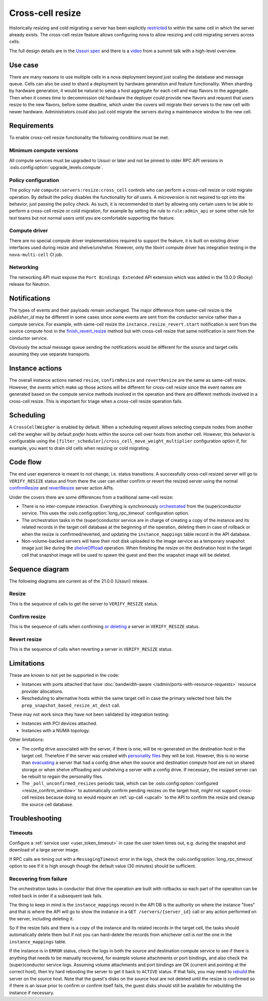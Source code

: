=================
Cross-cell resize
=================

Historically resizing and cold migrating a server has been explicitly
`restricted`_ to within the same cell in which the server already exists.
The cross-cell resize feature allows configuring nova to allow resizing
and cold migrating servers across cells.

The full design details are in the `Ussuri spec`_ and there is a `video`_ from
a summit talk with a high-level overview.

.. _restricted: https://opendev.org/openstack/nova/src/tag/20.0.0/nova/conductor/tasks/migrate.py#L164
.. _Ussuri spec: https://specs.openstack.org/openstack/nova-specs/specs/ussuri/approved/cross-cell-resize.html
.. _video: https://www.openstack.org/videos/summits/denver-2019/whats-new-in-nova-cellsv2

Use case
~~~~~~~~

There are many reasons to use multiple cells in a nova deployment beyond just
scaling the database and message queue. Cells can also be used to shard a
deployment by hardware generation and feature functionality. When sharding by
hardware generation, it would be natural to setup a host aggregate for each
cell and map flavors to the aggregate. Then when it comes time to decommission
old hardware the deployer could provide new flavors and request that users
resize to the new flavors, before some deadline, which under the covers will
migrate their servers to the new cell with newer hardware. Administrators
could also just cold migrate the servers during a maintenance window to the
new cell.

Requirements
~~~~~~~~~~~~

To enable cross-cell resize functionality the following conditions must be met.

Minimum compute versions
------------------------

All compute services must be upgraded to Ussuri or later and not be pinned
to older RPC API versions in :oslo.config:option:`upgrade_levels.compute`.

Policy configuration
--------------------

The policy rule ``compute:servers:resize:cross_cell`` controls who can perform
a cross-cell resize or cold migrate operation. By default the policy disables
the functionality for *all* users. A microversion is not required to opt into
the behavior, just passing the policy check. As such, it is recommended to
start by allowing only certain users to be able to perform a cross-cell resize
or cold migration, for example by setting the rule to ``rule:admin_api`` or
some other rule for test teams but not normal users until you are comfortable
supporting the feature.

Compute driver
--------------

There are no special compute driver implementations required to support the
feature, it is built on existing driver interfaces used during resize and
shelve/unshelve. However, only the libvirt compute driver has integration
testing in the ``nova-multi-cell`` CI job.

Networking
----------

The networking API must expose the ``Port Bindings Extended`` API extension
which was added in the 13.0.0 (Rocky) release for Neutron.

Notifications
~~~~~~~~~~~~~

The types of events and their payloads remain unchanged. The major difference
from same-cell resize is the *publisher_id* may be different in some cases
since some events are sent from the conductor service rather than a compute
service. For example, with same-cell resize the
``instance.resize_revert.start`` notification is sent from the source compute
host in the `finish_revert_resize`_ method but with cross-cell resize that
same notification is sent from the conductor service.

Obviously the actual message queue sending the notifications would be different
for the source and target cells assuming they use separate transports.

.. _finish_revert_resize: https://opendev.org/openstack/nova/src/tag/20.0.0/nova/compute/manager.py#L4326

Instance actions
~~~~~~~~~~~~~~~~

The overall instance actions named ``resize``, ``confirmResize`` and
``revertResize`` are the same as same-cell resize. However, the *events* which
make up those actions will be different for cross-cell resize since the event
names are generated based on the compute service methods involved in the
operation and there are different methods involved in a cross-cell resize.
This is important for triage when a cross-cell resize operation fails.

Scheduling
~~~~~~~~~~

.. TODO: link to CrossCellWeigher docs when published.

A ``CrossCellWeigher`` is enabled by default. When a scheduling request
allows selecting compute nodes from another cell the weigher will by default
*prefer* hosts within the source cell over hosts from another cell. However,
this behavior is configurable using the
``[filter_scheduler]/cross_cell_move_weight_multiplier`` configuration option
if, for example, you want to drain old cells when resizing or cold migrating.

Code flow
~~~~~~~~~

The end user experience is meant to not change, i.e. status transitions. A
successfully cross-cell resized server will go to ``VERIFY_RESIZE`` status
and from there the user can either confirm or revert the resized server using
the normal `confirmResize`_ and `revertResize`_ server action APIs.

Under the covers there are some differences from a traditional same-cell
resize:

* There is no inter-compute interaction. Everything is synchronously
  `orchestrated`_ from the (super)conductor service. This uses the
  :oslo.config:option:`long_rpc_timeout` configuration option.

* The orchestration tasks in the (super)conductor service are in charge of
  creating a copy of the instance and its related records in the target cell
  database at the beginning of the operation, deleting them in case of rollback
  or when the resize is confirmed/reverted, and updating the
  ``instance_mappings`` table record in the API database.

* Non-volume-backed servers will have their root disk uploaded to the image
  service as a temporary snapshot image just like during the `shelveOffload`_
  operation. When finishing the resize on the destination host in the target
  cell that snapshot image will be used to spawn the guest and then the
  snapshot image will be deleted.

.. _confirmResize: https://docs.openstack.org/api-ref/compute/#confirm-resized-server-confirmresize-action
.. _revertResize: https://docs.openstack.org/api-ref/compute/#revert-resized-server-revertresize-action
.. _orchestrated: https://opendev.org/openstack/nova/src/branch/master/nova/conductor/tasks/cross_cell_migrate.py
.. _shelveOffload: https://docs.openstack.org/api-ref/compute/#shelf-offload-remove-server-shelveoffload-action

Sequence diagram
~~~~~~~~~~~~~~~~

The following diagrams are current as of the 21.0.0 (Ussuri) release.

.. NOTE(mriedem): These diagrams could be more detailed, for example breaking
   down the individual parts of the conductor tasks and the calls made on
   the source and dest compute to the virt driver, cinder and neutron, but
   the diagrams could (1) get really complex and (2) become inaccurate with
   changes over time. If there are particular sub-sequences that should have
   diagrams I would suggest putting those into separate focused diagrams.

Resize
------

This is the sequence of calls to get the server to ``VERIFY_RESIZE`` status.

.. seqdiag::

    seqdiag {
        API; Conductor; Scheduler; Source; Destination;
        edge_length = 300;
        span_height = 15;
        activation = none;
        default_note_color = white;

        API ->> Conductor [label = "cast", note = "resize_instance/migrate_server"];
        Conductor => Scheduler [label = "MigrationTask", note = "select_destinations"];
        Conductor -> Conductor [label = "TargetDBSetupTask"];
        Conductor => Destination [label = "PrepResizeAtDestTask", note = "prep_snapshot_based_resize_at_dest"];
        Conductor => Source [label = "PrepResizeAtSourceTask", note = "prep_snapshot_based_resize_at_source"];
        Conductor => Destination [label = "FinishResizeAtDestTask", note = "finish_snapshot_based_resize_at_dest"];
        Conductor -> Conductor [label = "FinishResizeAtDestTask", note = "update instance mapping"];
    }

Confirm resize
--------------

This is the sequence of calls when confirming `or deleting`_ a server in
``VERIFY_RESIZE`` status.

.. seqdiag::

    seqdiag {
        API; Conductor; Source;
        edge_length = 300;
        span_height = 15;
        activation = none;
        default_note_color = white;

        API ->> Conductor [label = "cast (or call if deleting)", note = "confirm_snapshot_based_resize"];

        // separator to indicate everything after this is driven by ConfirmResizeTask
        === ConfirmResizeTask ===

        Conductor => Source [label = "call", note = "confirm_snapshot_based_resize_at_source"];
        Conductor -> Conductor [note = "hard delete source cell instance"];
        Conductor -> Conductor [note = "update target cell instance status"];

    }

.. _or deleting: https://opendev.org/openstack/nova/src/tag/20.0.0/nova/compute/api.py#L2171

Revert resize
-------------

This is the sequence of calls when reverting a server in ``VERIFY_RESIZE``
status.

.. seqdiag::

    seqdiag {
        API; Conductor; Source; Destination;
        edge_length = 300;
        span_height = 15;
        activation = none;
        default_note_color = white;

        API ->> Conductor [label = "cast", note = "revert_snapshot_based_resize"];

        // separator to indicate everything after this is driven by RevertResizeTask
        === RevertResizeTask ===

        Conductor -> Conductor [note = "update records from target to source cell"];
        Conductor -> Conductor [note = "update instance mapping"];
        Conductor => Destination [label = "call", note = "revert_snapshot_based_resize_at_dest"];
        Conductor -> Conductor [note = "hard delete target cell instance"];
        Conductor => Source [label = "call", note = "finish_revert_snapshot_based_resize_at_source"];

    }

Limitations
~~~~~~~~~~~

These are known to not yet be supported in the code:

* Instances with ports attached that have
  :doc:`bandwidth-aware </admin/ports-with-resource-requests>` resource
  provider allocations.
* Rescheduling to alternative hosts within the same target cell in case the
  primary selected host fails the ``prep_snapshot_based_resize_at_dest`` call.

These may not work since they have not been validated by integration testing:

* Instances with PCI devices attached.
* Instances with a NUMA topology.

Other limitations:

* The config drive associated with the server, if there is one, will be
  re-generated on the destination host in the target cell. Therefore if the
  server was created with `personality files`_ they will be lost. However, this
  is no worse than `evacuating`_ a server that had a config drive when the
  source and destination compute host are not on shared storage or when
  shelve offloading and unshelving a server with a config drive. If necessary,
  the resized server can be rebuilt to regain the personality files.
* The ``_poll_unconfirmed_resizes`` periodic task, which can be
  :oslo.config:option:`configured <resize_confirm_window>` to automatically
  confirm pending resizes on the target host, *might* not support cross-cell
  resizes because doing so would require an :ref:`up-call <upcall>` to the
  API to confirm the resize and cleanup the source cell database.

.. _personality files: https://docs.openstack.org/api-guide/compute/server_concepts.html#server-personality
.. _evacuating: https://docs.openstack.org/api-ref/compute/#evacuate-server-evacuate-action

Troubleshooting
~~~~~~~~~~~~~~~

Timeouts
--------

Configure a :ref:`service user <user_token_timeout>` in case the user token
times out, e.g. during the snapshot and download of a large server image.

If RPC calls are timing out with a ``MessagingTimeout`` error in the logs,
check the :oslo.config:option:`long_rpc_timeout` option to see if it is high
enough though the default value (30 minutes) should be sufficient.

Recovering from failure
-----------------------

The orchestration tasks in conductor that drive the operation are built with
rollbacks so each part of the operation can be rolled back in order if a
subsequent task fails.

The thing to keep in mind is the ``instance_mappings`` record in the API DB
is the authority on where the instance "lives" and that is where the API will
go to show the instance in a ``GET /servers/{server_id}`` call or any action
performed on the server, including deleting it.

So if the resize fails and there is a copy of the instance and its related
records in the target cell, the tasks should automatically delete them but if
not you can hard-delete the records from whichever cell is *not* the one in the
``instance_mappings`` table.

If the instance is in ``ERROR`` status, check the logs in both the source
and destination compute service to see if there is anything that needs to be
manually recovered, for example volume attachments or port bindings, and also
check the (super)conductor service logs. Assuming volume attachments and
port bindings are OK (current and pointing at the correct host), then try hard
rebooting the server to get it back to ``ACTIVE`` status. If that fails, you
may need to `rebuild`_ the server on the source host. Note that the guest's
disks on the source host are not deleted until the resize is confirmed so if
there is an issue prior to confirm or confirm itself fails, the guest disks
should still be available for rebuilding the instance if necessary.

.. _rebuild: https://docs.openstack.org/api-ref/compute/#rebuild-server-rebuild-action
